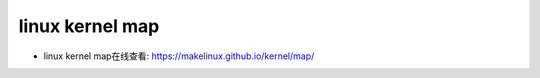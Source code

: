 linux kernel map
==================


- linux kernel map在线查看: https://makelinux.github.io/kernel/map/

.. image::
    res/LKM.svg
